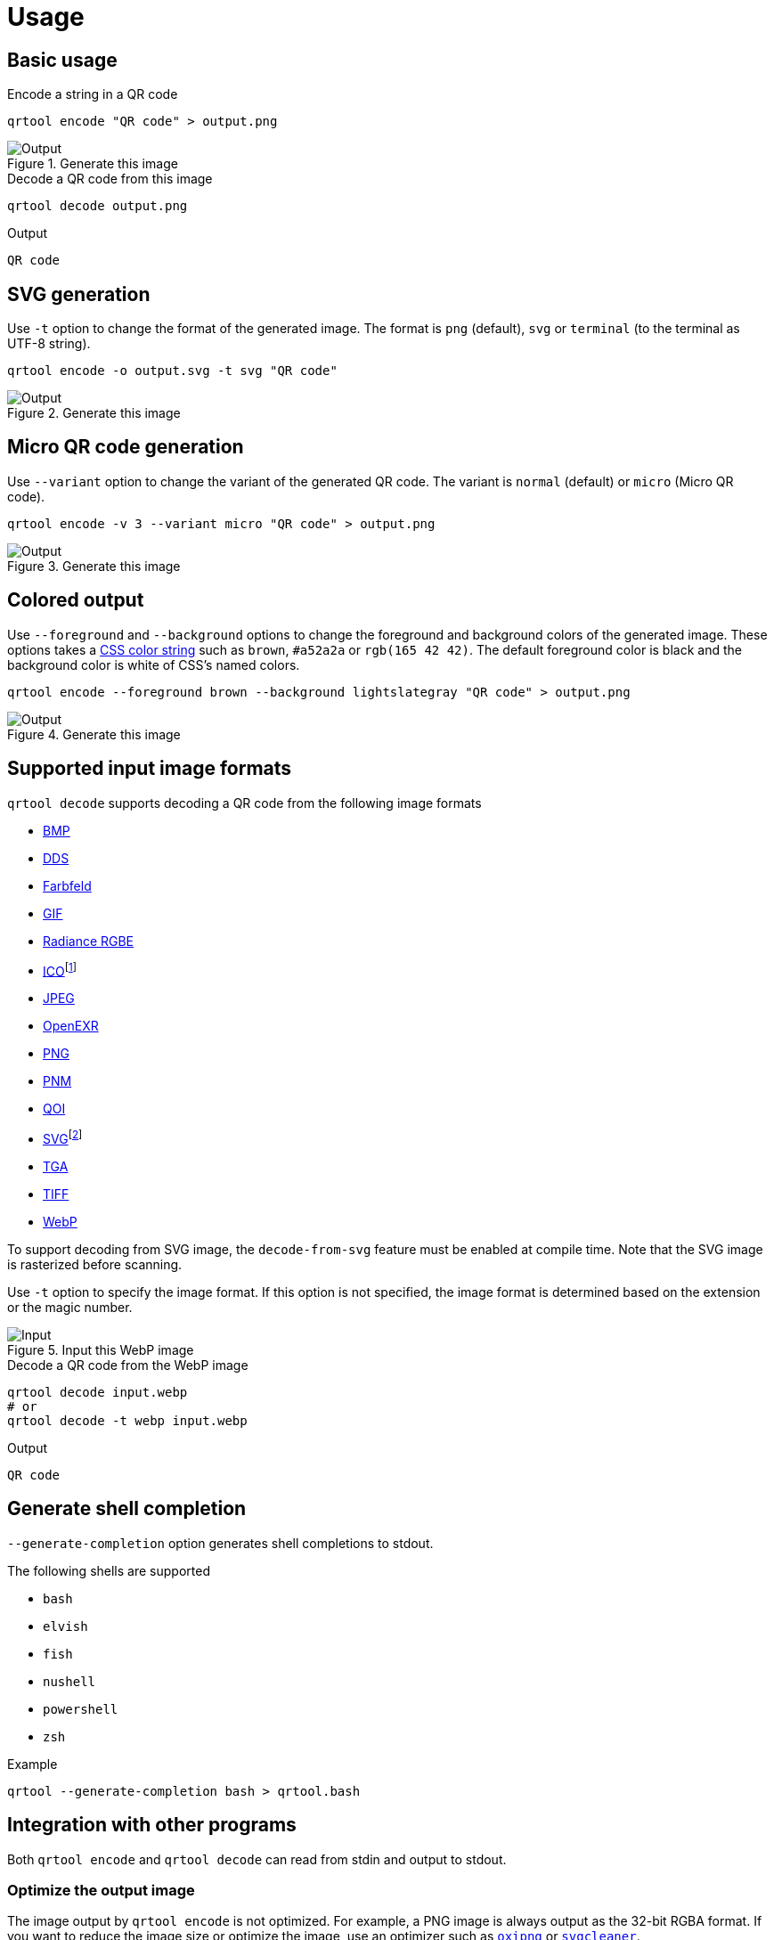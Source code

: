// SPDX-FileCopyrightText: 2023 Shun Sakai
//
// SPDX-License-Identifier: CC-BY-4.0

= Usage
:w3-url: https://www.w3.org
:enwp-url: https://en.wikipedia.org
:enwp-article-url: {enwp-url}/wiki
:github-url: https://github.com
:css-color-4-url: {w3-url}/TR/css-color-4/
:bmp-url: {enwp-article-url}/BMP_file_format
:dds-url: {enwp-article-url}/DirectDraw_Surface
:farbfeld-url: https://tools.suckless.org/farbfeld/
:gif-url: {enwp-article-url}/GIF
:radiance-rgbe-url: {enwp-article-url}/RGBE_image_format
:ico-url: {enwp-article-url}/ICO_(file_format)
:jpeg-url: https://jpeg.org/jpeg/
:openexr-url: https://openexr.com/
:png-url: {enwp-article-url}/PNG
:pnm-url: https://netpbm.sourceforge.net/doc/pnm.html
:qoi-url: https://qoiformat.org/
:svg-url: {w3-url}/Graphics/SVG/
:tga-url: {enwp-article-url}/Truevision_TGA
:tiff-url: {enwp-article-url}/TIFF
:webp-url: https://developers.google.com/speed/webp/
:oxipng-repo-url: {github-url}/shssoichiro/oxipng
:svgcleaner-repo-url: {github-url}/RazrFalcon/svgcleaner
:imagemagick-url: https://imagemagick.org/

== Basic usage

.Encode a string in a QR code
[source,sh]
----
qrtool encode "QR code" > output.png
----

.Generate this image
image::basic.png[Output]

.Decode a QR code from this image
[source,sh]
----
qrtool decode output.png
----

.Output
....
QR code
....

== SVG generation

Use `-t` option to change the format of the generated image. The format is
`png` (default), `svg` or `terminal` (to the terminal as UTF-8 string).

[source,sh]
----
qrtool encode -o output.svg -t svg "QR code"
----

.Generate this image
image::decode.svg[Output]

== Micro QR code generation

Use `--variant` option to change the variant of the generated QR code. The
variant is `normal` (default) or `micro` (Micro QR code).

[source,sh]
----
qrtool encode -v 3 --variant micro "QR code" > output.png
----

.Generate this image
image::micro.png[Output]

== Colored output

Use `--foreground` and `--background` options to change the foreground and
background colors of the generated image. These options takes a
{css-color-4-url}[CSS color string] such as `brown`, `#a52a2a` or
`rgb(165 42 42)`. The default foreground color is black and the background
color is white of CSS's named colors.

[source,sh]
----
qrtool encode --foreground brown --background lightslategray "QR code" > output.png
----

.Generate this image
image::rgb.png[Output]

== Supported input image formats

.`qrtool decode` supports decoding a QR code from the following image formats
* {bmp-url}[BMP]
* {dds-url}[DDS]
* {farbfeld-url}[Farbfeld]
* {gif-url}[GIF]
* {radiance-rgbe-url}[Radiance RGBE]
* {ico-url}[ICO]footnote:[CUR is also supported.]
* {jpeg-url}[JPEG]
* {openexr-url}[OpenEXR]
* {png-url}[PNG]
* {pnm-url}[PNM]
* {qoi-url}[QOI]
* {svg-url}[SVG]footnote:[SVGZ is also supported.]
* {tga-url}[TGA]
* {tiff-url}[TIFF]
* {webp-url}[WebP]

To support decoding from SVG image, the `decode-from-svg` feature must be
enabled at compile time. Note that the SVG image is rasterized before scanning.

Use `-t` option to specify the image format. If this option is not specified,
the image format is determined based on the extension or the magic number.

.Input this WebP image
image::lossless.webp[Input]

.Decode a QR code from the WebP image
[source,sh]
----
qrtool decode input.webp
# or
qrtool decode -t webp input.webp
----

.Output
....
QR code
....

== Generate shell completion

`--generate-completion` option generates shell completions to stdout.

.The following shells are supported
* `bash`
* `elvish`
* `fish`
* `nushell`
* `powershell`
* `zsh`

.Example
[source,sh]
----
qrtool --generate-completion bash > qrtool.bash
----

== Integration with other programs

Both `qrtool encode` and `qrtool decode` can read from stdin and output to
stdout.

=== Optimize the output image

The image output by `qrtool encode` is not optimized. For example, a PNG image
is always output as the 32-bit RGBA format. If you want to reduce the image
size or optimize the image, use an optimizer such as
{oxipng-repo-url}[`oxipng`] or {svgcleaner-repo-url}[`svgcleaner`].

.Optimize the output PNG image
[source,sh]
----
qrtool encode "QR code" | oxipng - > output.png
----

.Optimize the output SVG image
[source,sh]
----
qrtool encode -t svg "QR code" | svgcleaner -c - > output.svg
----

=== Reading and writing unsupported image formats

If you want to save the encoded image in an image format other than PNG or SVG,
or decode an image in an unsupported image format, convert it using a converter
such as {imagemagick-url}[ImageMagick].

.Read `Cargo.toml` from stdin and save the encoded result as a JPEG XL image
[source,sh]
----
cat Cargo.toml | qrtool encode | magick png:- output.jxl
----

.Decode this image and print the result using `bat`
[source,sh]
----
magick output.jxl png:- | qrtool decode | bat -l toml
----
